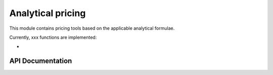 Analytical pricing
=====================

This module contains pricing tools based on the applicable analytical formulae.

Currently, xxx functions are implemented:

-


API Documentation
-----------------

